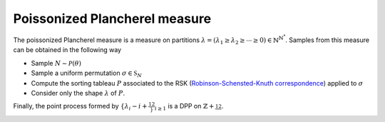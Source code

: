 .. _poissonized_plancherel_measure:

Poissonized Plancherel measure
******************************

The poissonized Plancherel measure is a measure on partitions :math:`\lambda=(\lambda_1 \geq \lambda_2 \geq \cdots \geq 0)\in \mathbb{N}^{\mathbb{N}^*}`.
Samples from this measure can be obtained in the following way

- Sample :math:`N \sim \mathcal{P}(\theta)`
- Sample a uniform permutation :math:`\sigma\in \mathfrak{S}_N`
- Compute the sorting tableau :math:`P` associated to the RSK (`Robinson-Schensted-Knuth correspondence <https://en.wikipedia.org/wiki/Robinson%E2%80%93Schensted%E2%80%93Knuth_correspondence>`_) applied to :math:`\sigma`
- Consider only the shape :math:`\lambda` of :math:`P`.

Finally, the point process formed by :math:`\{\lambda_i - i + \frac12\}_{i\geq 1}` is a DPP on :math:`\mathbb{Z}+\frac12`.

.. :ref:`Fig. <poissonized_plancherel_plot>`

.. _poissonized_plancherel_plot:

.. plot:: plots/ex_plot_poissonized_plancherel.py

    Poissonized Plancherel measure

.. seealso::

    - :py:class:`~dppy.exotic_dpps.PoissonizedPlancherel`
    - :cite:`Bor09` Section 6
